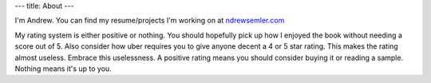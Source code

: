 ---
title: About
---

I'm Andrew. You can find my resume/projects I'm working on at `ndrewsemler.com`_ 

My rating system is either positive or nothing. You should hopefully pick up how I enjoyed the book without needing a score out of 5. Also consider how uber requires you to give anyone decent a 4 or 5 star rating. This makes the rating almost useless. Embrace this uselessness. A positive rating means you should consider buying it or reading a sample. Nothing means it's up to you. 

.. _ndrewsemler.com: http://ndrewsemler.com
